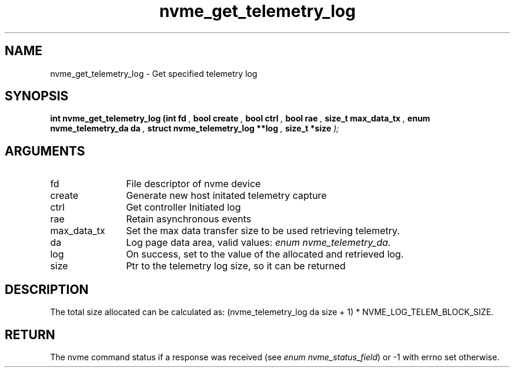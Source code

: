 .TH "nvme_get_telemetry_log" 9 "nvme_get_telemetry_log" "October 2024" "libnvme API manual" LINUX
.SH NAME
nvme_get_telemetry_log \- Get specified telemetry log
.SH SYNOPSIS
.B "int" nvme_get_telemetry_log
.BI "(int fd "  ","
.BI "bool create "  ","
.BI "bool ctrl "  ","
.BI "bool rae "  ","
.BI "size_t max_data_tx "  ","
.BI "enum nvme_telemetry_da da "  ","
.BI "struct nvme_telemetry_log **log "  ","
.BI "size_t *size "  ");"
.SH ARGUMENTS
.IP "fd" 12
File descriptor of nvme device
.IP "create" 12
Generate new host initated telemetry capture
.IP "ctrl" 12
Get controller Initiated log
.IP "rae" 12
Retain asynchronous events
.IP "max_data_tx" 12
Set the max data transfer size to be used retrieving telemetry.
.IP "da" 12
Log page data area, valid values: \fIenum nvme_telemetry_da\fP.
.IP "log" 12
On success, set to the value of the allocated and retrieved log.
.IP "size" 12
Ptr to the telemetry log size, so it can be returned
.SH "DESCRIPTION"
The total size allocated can be calculated as:
(nvme_telemetry_log da size  + 1) * NVME_LOG_TELEM_BLOCK_SIZE.
.SH "RETURN"
The nvme command status if a response was received (see
\fIenum nvme_status_field\fP) or -1 with errno set otherwise.
